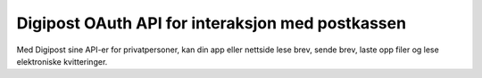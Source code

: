 ..  _oauth:

Digipost OAuth API for interaksjon med postkassen
*************************************************

Med Digipost sine API-er for privatpersoner, kan din app eller nettside lese brev, sende brev, laste opp filer og lese elektroniske kvitteringer.